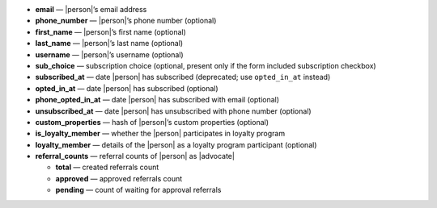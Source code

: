 * **email** — |person|’s email address
* **phone_number** — |person|’s phone number (optional)
* **first_name** — |person|’s first name (optional)
* **last_name** — |person|’s last name (optional)
* **username** — |person|’s username (optional)
* **sub_choice** — subscription choice (optional, present only if the form
  included subscription checkbox)
* **subscribed_at** — date |person| has subscribed (deprecated; use ``opted_in_at`` instead)
* **opted_in_at** — date |person| has subscribed (optional)
* **phone_opted_in_at** — date |person| has subscribed with email (optional)
* **unsubscribed_at** — date |person| has unsubscribed with phone number (optional)
* **custom_properties** — hash of |person|’s custom properties (optional)
* **is_loyalty_member** — whether the |person| participates in loyalty program
* **loyalty_member** — details of the |person| as a loyalty program participant (optional)
* **referral_counts** — referral counts of |person| as |advocate|

  * **total** — created referrals count
  * **approved** — approved referrals count
  * **pending** — count of waiting for approval referrals

